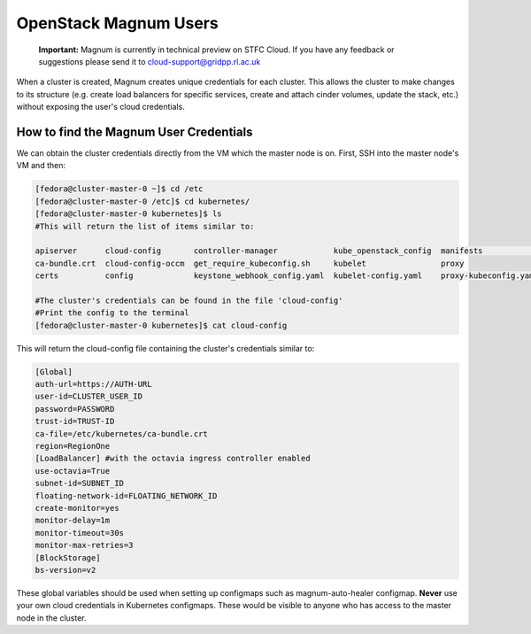 ============================
OpenStack Magnum Users
============================

    **Important:** Magnum is currently in technical preview on STFC Cloud. If you have any feedback or suggestions please send it to cloud-support@gridpp.rl.ac.uk

When a cluster is created, Magnum creates unique credentials for each cluster. This allows the cluster to make changes to its structure
(e.g. create load balancers for specific services, create and attach cinder volumes, update the stack, etc.) without exposing the user's cloud credentials.


How to find the Magnum User Credentials
#######################################

We can obtain the cluster credentials directly from the VM which the master node is on.
First, SSH into the master node's VM and then:

.. code-block:: bash

  [fedora@cluster-master-0 ~]$ cd /etc
  [fedora@cluster-master-0 /etc]$ cd kubernetes/
  [fedora@cluster-master-0 kubernetes]$ ls
  #This will return the list of items similar to:

  apiserver      cloud-config       controller-manager            kube_openstack_config  manifests              scheduler
  ca-bundle.crt  cloud-config-occm  get_require_kubeconfig.sh     kubelet                proxy
  certs          config             keystone_webhook_config.yaml  kubelet-config.yaml    proxy-kubeconfig.yaml

  #The cluster's credentials can be found in the file 'cloud-config'
  #Print the config to the terminal
  [fedora@cluster-master-0 kubernetes]$ cat cloud-config

This will return the cloud-config file containing the cluster's credentials similar to:

.. code-block:: bash

  [Global]
  auth-url=https://AUTH-URL
  user-id=CLUSTER_USER_ID
  password=PASSWORD
  trust-id=TRUST-ID
  ca-file=/etc/kubernetes/ca-bundle.crt
  region=RegionOne
  [LoadBalancer] #with the octavia ingress controller enabled
  use-octavia=True
  subnet-id=SUBNET_ID
  floating-network-id=FLOATING_NETWORK_ID
  create-monitor=yes
  monitor-delay=1m
  monitor-timeout=30s
  monitor-max-retries=3
  [BlockStorage]
  bs-version=v2


These global variables should be used when setting up configmaps such as magnum-auto-healer configmap. **Never** use your own cloud credentials in Kubernetes configmaps. These
would be visible to anyone who has access to the master node in the cluster.
